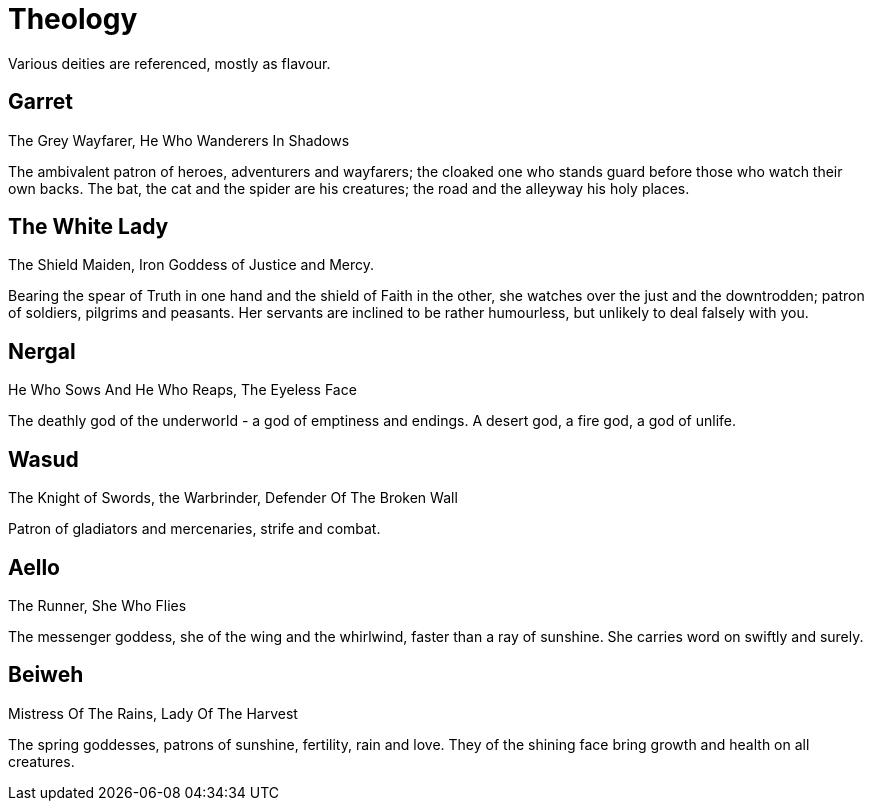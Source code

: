 = Theology

Various deities are referenced, mostly as flavour.

== Garret
The Grey Wayfarer, He Who Wanderers In Shadows

The ambivalent patron of heroes, adventurers and wayfarers; the cloaked one who stands guard before those who watch their own backs. The bat, the cat and the spider are his creatures; the road and the alleyway his holy places.

== The White Lady
The Shield Maiden, Iron Goddess of Justice and Mercy.

Bearing the spear of Truth in one hand and the shield of Faith in the other, she watches over the just and the downtrodden; patron of soldiers, pilgrims and peasants. Her servants are inclined to be rather humourless, but unlikely to deal falsely with you.

== Nergal
He Who Sows And He Who Reaps, The Eyeless Face

The deathly god of the underworld - a god of emptiness and endings. A desert god, a fire god, a god of unlife.

== Wasud
The Knight of Swords, the Warbrinder, Defender Of The Broken Wall

Patron of gladiators and mercenaries, strife and combat.

== Aello
The Runner, She Who Flies

The messenger goddess, she of the wing and the whirlwind, faster than a ray of sunshine. She carries word on swiftly and surely.

== Beiweh
Mistress Of The Rains, Lady Of The Harvest

The spring goddesses, patrons of sunshine, fertility, rain and love. They of the shining face bring growth and health on all creatures.